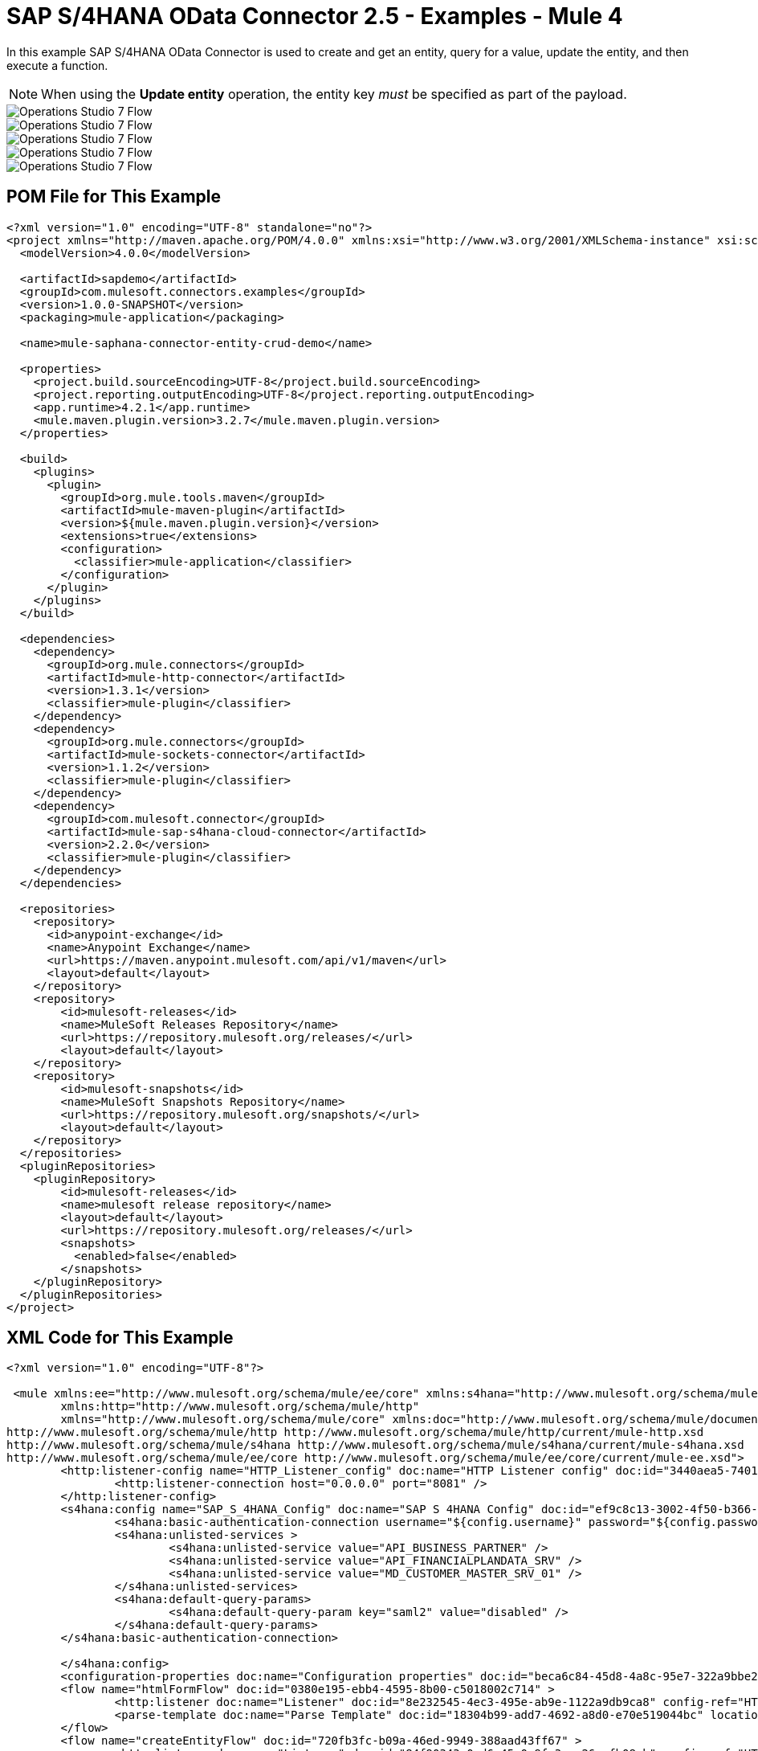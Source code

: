 = SAP S/4HANA OData Connector 2.5 - Examples - Mule 4
:page-aliases: connectors::sap/sap-s4hana-cloud-connector-examples.adoc

In this example SAP S/4HANA OData Connector is used to create and get an entity, query for a value, update the entity, and then execute a function.

NOTE: When using the *Update entity* operation, the entity key _must_ be specified as part of the payload.

image::sap-hana-create.png[Operations Studio 7 Flow]
image::sap-hana-get.png[Operations Studio 7 Flow]
image::sap-hana-query.png[Operations Studio 7 Flow, scaledwidth="75%"]
image::sap-hana-update.png[Operations Studio 7 Flow]
image::sap-hana-execute.png[Operations Studio 7 Flow]

== POM File for This Example

[source,xml,linenums]
----
<?xml version="1.0" encoding="UTF-8" standalone="no"?>
<project xmlns="http://maven.apache.org/POM/4.0.0" xmlns:xsi="http://www.w3.org/2001/XMLSchema-instance" xsi:schemaLocation="http://maven.apache.org/POM/4.0.0 http://maven.apache.org/maven-v4_0_0.xsd">
  <modelVersion>4.0.0</modelVersion>

  <artifactId>sapdemo</artifactId>
  <groupId>com.mulesoft.connectors.examples</groupId>
  <version>1.0.0-SNAPSHOT</version>
  <packaging>mule-application</packaging>

  <name>mule-saphana-connector-entity-crud-demo</name>

  <properties>
    <project.build.sourceEncoding>UTF-8</project.build.sourceEncoding>
    <project.reporting.outputEncoding>UTF-8</project.reporting.outputEncoding>
    <app.runtime>4.2.1</app.runtime>
    <mule.maven.plugin.version>3.2.7</mule.maven.plugin.version>
  </properties>

  <build>
    <plugins>
      <plugin>
        <groupId>org.mule.tools.maven</groupId>
        <artifactId>mule-maven-plugin</artifactId>
        <version>${mule.maven.plugin.version}</version>
        <extensions>true</extensions>
        <configuration>
          <classifier>mule-application</classifier>
        </configuration>
      </plugin>
    </plugins>
  </build>

  <dependencies>
    <dependency>
      <groupId>org.mule.connectors</groupId>
      <artifactId>mule-http-connector</artifactId>
      <version>1.3.1</version>
      <classifier>mule-plugin</classifier>
    </dependency>
    <dependency>
      <groupId>org.mule.connectors</groupId>
      <artifactId>mule-sockets-connector</artifactId>
      <version>1.1.2</version>
      <classifier>mule-plugin</classifier>
    </dependency>
    <dependency>
      <groupId>com.mulesoft.connector</groupId>
      <artifactId>mule-sap-s4hana-cloud-connector</artifactId>
      <version>2.2.0</version>
      <classifier>mule-plugin</classifier>
    </dependency>
  </dependencies>

  <repositories>
    <repository>
      <id>anypoint-exchange</id>
      <name>Anypoint Exchange</name>
      <url>https://maven.anypoint.mulesoft.com/api/v1/maven</url>
      <layout>default</layout>
    </repository>
    <repository>
        <id>mulesoft-releases</id>
        <name>MuleSoft Releases Repository</name>
        <url>https://repository.mulesoft.org/releases/</url>
        <layout>default</layout>
    </repository>
    <repository>
        <id>mulesoft-snapshots</id>
        <name>MuleSoft Snapshots Repository</name>
        <url>https://repository.mulesoft.org/snapshots/</url>
        <layout>default</layout>
    </repository>
  </repositories>
  <pluginRepositories>
    <pluginRepository>
        <id>mulesoft-releases</id>
        <name>mulesoft release repository</name>
        <layout>default</layout>
        <url>https://repository.mulesoft.org/releases/</url>
        <snapshots>
          <enabled>false</enabled>
        </snapshots>
    </pluginRepository>
  </pluginRepositories>
</project>
----

== XML Code for This Example

[source,xml,linenums]
----
<?xml version="1.0" encoding="UTF-8"?>

 <mule xmlns:ee="http://www.mulesoft.org/schema/mule/ee/core" xmlns:s4hana="http://www.mulesoft.org/schema/mule/s4hana"
	xmlns:http="http://www.mulesoft.org/schema/mule/http"
	xmlns="http://www.mulesoft.org/schema/mule/core" xmlns:doc="http://www.mulesoft.org/schema/mule/documentation" xmlns:xsi="http://www.w3.org/2001/XMLSchema-instance" xsi:schemaLocation="http://www.mulesoft.org/schema/mule/core http://www.mulesoft.org/schema/mule/core/current/mule.xsd
http://www.mulesoft.org/schema/mule/http http://www.mulesoft.org/schema/mule/http/current/mule-http.xsd
http://www.mulesoft.org/schema/mule/s4hana http://www.mulesoft.org/schema/mule/s4hana/current/mule-s4hana.xsd
http://www.mulesoft.org/schema/mule/ee/core http://www.mulesoft.org/schema/mule/ee/core/current/mule-ee.xsd">
	<http:listener-config name="HTTP_Listener_config" doc:name="HTTP Listener config" doc:id="3440aea5-7401-47d6-8b58-ba23046e1cac" basePath="/" >
		<http:listener-connection host="0.0.0.0" port="8081" />
	</http:listener-config>
	<s4hana:config name="SAP_S_4HANA_Config" doc:name="SAP S 4HANA Config" doc:id="ef9c8c13-3002-4f50-b366-faa771393929" >
		<s4hana:basic-authentication-connection username="${config.username}" password="${config.password}" baseUrl="${config.serviceBaseUrl}" serviceDirectory="sap/opu/odata/sap">
		<s4hana:unlisted-services >
          		<s4hana:unlisted-service value="API_BUSINESS_PARTNER" />
          		<s4hana:unlisted-service value="API_FINANCIALPLANDATA_SRV" />
          		<s4hana:unlisted-service value="MD_CUSTOMER_MASTER_SRV_01" />
	        </s4hana:unlisted-services>
	        <s4hana:default-query-params>
          		<s4hana:default-query-param key="saml2" value="disabled" />
	        </s4hana:default-query-params>
        </s4hana:basic-authentication-connection>

	</s4hana:config>
	<configuration-properties doc:name="Configuration properties" doc:id="beca6c84-45d8-4a8c-95e7-322a9bbe2e5e" file="mule-artifact.properties" />
	<flow name="htmlFormFlow" doc:id="0380e195-ebb4-4595-8b00-c5018002c714" >
		<http:listener doc:name="Listener" doc:id="8e232545-4ec3-495e-ab9e-1122a9db9ca8" config-ref="HTTP_Listener_config" path="/"/>
		<parse-template doc:name="Parse Template" doc:id="18304b99-add7-4692-a8d0-e70e519044bc" location="form.html"/>
	</flow>
	<flow name="createEntityFlow" doc:id="720fb3fc-b09a-46ed-9949-388aad43ff67" >
		<http:listener doc:name="Listener" doc:id="84f90343-0ed6-45e0-9fa3-aa26cefb08cb" config-ref="HTTP_Listener_config" path="/create"/>
		<ee:transform doc:name="Transform Message" doc:id="ff52de8a-3ffa-4fe8-b59f-2e215af75835" >
			<ee:message >
				<ee:set-payload ><![CDATA[%dw 2.0
output application/java
---
{
	"BusinessPartner": attributes.queryParams['business-partner-one'],
	"BankIdentification": attributes.queryParams['bank-identification-one'],
	"BankCountryKey": attributes.queryParams['bank-country-key-one'],
	"BankName": attributes.queryParams['bank-name-one'],
	"BankNumber": attributes.queryParams['bank-number-one'],
	"SWIFTCode": attributes.queryParams['swift-code-one'],
	"BankControlKey": attributes.queryParams['bank-control-key-one'],
	"BankAccountHolderName": attributes.queryParams['bank-account-holder-name-one'],
	"BankAccountName": attributes.queryParams['bank-account-name-one'],
	"IBAN": attributes.queryParams['iban-one'],
	"IBANValidityStartDate": attributes.queryParams['iban-validity-start-date-one'] as DateTime,
	"BankAccount": attributes.queryParams['bank-account-one'],
	"BankAccountReferenceText": attributes.queryParams['bank-account-reference-text-one'],
	"CollectionAuthInd": attributes.queryParams['collection-auth-ind-one'] as Boolean,
	"CityName": attributes.queryParams['city-name-one'],
	"AuthorizationGroup": attributes.queryParams['authorization-group-one']
}]]></ee:set-payload>
			</ee:message>
		</ee:transform>
		<s4hana:create-entity doc:name="Create entity" doc:id="eba9b06d-4834-4577-a6c2-4190a54e18b6" config-ref="SAP_S_4HANA_Config" service="API_BUSINESS_PARTNER" entityType="A_BusinessPartnerBank">
			<s4hana:entity ><![CDATA[#[%dw 2.0
output application/java
---
payload]]]></s4hana:entity>
		</s4hana:create-entity>
		<ee:transform doc:name="Transform Message" doc:id="5a8c4a4b-5efb-49c1-912c-d77b31ecdfe1" >
			<ee:message >
				<ee:set-payload ><![CDATA[%dw 2.0
output application/json
---
payload]]></ee:set-payload>
			</ee:message>
		</ee:transform>
		<logger level="INFO" doc:name="Logger" doc:id="b7e16d01-1741-4f17-8942-a7800877b5d2" message="#[payload]"/>
	</flow>
	<flow name="updateEntityFlow" doc:id="295a4bc8-ba58-4b92-9d05-27e63108b691" >
		<http:listener doc:name="Listener" doc:id="90e2fc87-3b32-4e28-8b32-387d5ab6a95c" config-ref="HTTP_Listener_config" path="/update"/>
		<ee:transform doc:name="Transform Message" doc:id="7be1dff2-c6f1-4075-90c9-dfa58ad6dd64" >
			<ee:message >
				<ee:set-payload ><![CDATA[%dw 2.0
output application/java
---
{
	"BusinessPartner": attributes.queryParams['business-partner-three'],
	"BankIdentification": attributes.queryParams['bank-identification-three'],
	"BankCountryKey": attributes.queryParams['bank-country-key-three'],
	"BankName": attributes.queryParams['bank-name-three'],
	"BankNumber": attributes.queryParams['bank-number-three'],
	"SWIFTCode": attributes.queryParams['swift-code-three'],
	"BankControlKey": attributes.queryParams['bank-control-key-three'],
	"BankAccountHolderName": attributes.queryParams['bank-account-holder-name-three'],
	"BankAccountName": attributes.queryParams['bank-account-name-three'],
	"IBAN": attributes.queryParams['iban-three'],
	"IBANValidityStartDate": attributes.queryParams['iban-validity-start-date-three'] as DateTime,
	"BankAccount": attributes.queryParams['bank-account-three'],
	"BankAccountReferenceText": attributes.queryParams['bank-account-reference-text-three'],
	"CollectionAuthInd": attributes.queryParams['collection-auth-ind-three'] as Boolean,
	"CityName": attributes.queryParams['city-name-three'],
	"AuthorizationGroup": attributes.queryParams['authorization-group-three']
}]]></ee:set-payload>
			</ee:message>
		</ee:transform>
		<s4hana:update-entity   doc:name="Update entity" doc:id="6d32c722-f614-43e0-9d06-b8867adc4b4d" config-ref="SAP_S_4HANA_Config" service="API_BUSINESS_PARTNER" entityType="A_BusinessPartnerBank">
			<s4hana:entity ><![CDATA[#[output application/json
---
{
	BankIdentification: payload.BankIdentification,
	BusinessPartner: payload.BusinessPartner,
	AuthorizationGroup: payload.AuthorizationGroup,
	BankAccount: payload.BankAccount,
	BankAccountHolderName: payload.BankAccountHolderName,
	BankAccountName: payload.BankAccountName,
	BankAccountReferenceText: payload.BankAccountReferenceText,
	BankControlKey: payload.BankControlKey,
	BankCountryKey: payload.BankCountryKey,
	BankName: payload.BankName,
	BankNumber: payload.BankNumber,
	CityName: payload.CityName,
	CollectionAuthInd: payload.CollectionAuthInd,
	IBAN: payload.IBAN,
	IBANValidityStartDate: payload.IBANValidityStartDate as DateTime,
	SWIFTCode: payload.SWIFTCode,
}]]]></s4hana:entity>
		</s4hana:update-entity>
		<ee:transform doc:name="Transform Message" doc:id="8ab21233-6396-4039-bc2e-8911f9c0b6a3" >
			<ee:message >
				<ee:set-payload ><![CDATA[%dw 2.0
output application/json
---
payload]]></ee:set-payload>
			</ee:message>
		</ee:transform>
		<logger level="INFO" doc:name="Logger" doc:id="a5bea8a6-1905-4aa6-95a4-1fffb140b541" message="#[payload]"/>
	</flow>
	<flow name="getEntityFlow" doc:id="deffa7d4-da3d-45d8-8528-a579ffbdd021" >
		<http:listener doc:name="Listener" doc:id="a8e27adc-a1ce-4247-8d64-6b5350b26fe5" config-ref="HTTP_Listener_config" path="/get"/>
		<ee:transform doc:name="Transform Message" doc:id="0d8a8421-ec80-4827-9f5b-3db0515db421" >
			<ee:message >
				<ee:set-payload ><![CDATA[%dw 2.0
output application/java
---
{
	"BusinessPartner": attributes.queryParams['business-partner-two'],
	"BankIdentification": attributes.queryParams['bank-identification-two']
}]]></ee:set-payload>
			</ee:message>
		</ee:transform>
		<s4hana:get-entity   doc:name="Get entity" doc:id="4244dc06-1185-4b3c-87e3-fc61f57637a1"  config-ref="SAP_S_4HANA_Config" select="*" service="API_BUSINESS_PARTNER" entityType="A_BusinessPartnerBank">
			<s4hana:key ><![CDATA[#[output application/java
---
payload]]]></s4hana:key>
		</s4hana:get-entity>
		<ee:transform doc:name="Transform Message" doc:id="9f94b79f-31a4-4480-9e26-4105d72fd6b1" >
			<ee:message >
				<ee:set-payload ><![CDATA[%dw 2.0
output application/json
---
payload]]></ee:set-payload>
			</ee:message>
		</ee:transform>
		<logger level="INFO" doc:name="Logger" doc:id="0e744bf8-8dc6-4d7b-934f-595bf8ac2e12" message="#[payload]"/>
	</flow>
	<flow name="queryFlow" doc:id="2d7f7e4c-316d-4876-a39c-34d94b1af167" >
		<http:listener doc:name="Listener" doc:id="9993a238-46f7-4317-9f92-4bd45951b16e" config-ref="HTTP_Listener_config" path="/query"/>
		<s4hana:query  doc:name="Query" doc:id="1cf90519-7333-4a9b-8589-eaccf2b29852" filter="#[attributes.queryParams['filter-five']]" config-ref="SAP_S_4HANA_Config" select="*" service="API_BUSINESS_PARTNER" entityType="A_BusinessPartnerBank" orderBy="#[attributes.queryParams['order-by-five']]"/>
		<ee:transform doc:name="Transform Message" doc:id="12b7cc68-7da2-4589-b7e5-3d060162cceb" >
			<ee:message >
				<ee:set-payload ><![CDATA[%dw 2.0
output application/json
---
payload]]></ee:set-payload>
			</ee:message>
		</ee:transform>
		<logger level="INFO" doc:name="Logger" doc:id="6cc92c7b-32c7-49a0-afd2-1c325970653f" message="#[payload]"/>
	</flow>
	<flow name="executeFunctionFlow" doc:id="37321278-e90c-49c3-848b-838f5a1a23ae" >
		<http:listener doc:name="Listener" doc:id="03436cd6-b1eb-4c2c-bad7-2837eea6b590" config-ref="HTTP_Listener_config" path="/execute"/>
		<ee:transform doc:name="Transform Message" doc:id="c72e3dfb-2009-4cf1-9e90-a30d65fb022e" >
			<ee:message >
				<ee:set-payload ><![CDATA[%dw 2.0
output application/java
---
{
	"BusinessPartner": attributes.queryParams['business-partner-six'],
}]]></ee:set-payload>
			</ee:message>
		</ee:transform>
		<s4hana:execute-function doc:name="Execute function" doc:id="3b9f1217-05b5-4c10-8138-0208bbe825dd" config-ref="SAP_S_4HANA_Config" function="GET_DATACLOUD_OPURL" service="MD_CUSTOMER_MASTER_SRV_01">
		</s4hana:execute-function>
		<ee:transform doc:name="Transform Message" doc:id="ff2e2bed-ff5b-4e26-b369-79de991a9b0d" >
			<ee:message >
				<ee:set-payload ><![CDATA[%dw 2.0
output application/json
---
payload]]></ee:set-payload>
			</ee:message>
		</ee:transform>
		<logger level="INFO" doc:name="Logger" doc:id="d4e8caa9-a10f-4b33-a778-54a61651e628" message="#[payload]"/>
	</flow>
	<flow name="deleteEntityFlow" doc:id="49c4f82b-c46e-4ffc-ae33-f88aabdeb719" >
		<http:listener doc:name="Listener" doc:id="9997807c-aa61-4ff3-86d8-80671668eb3c" config-ref="HTTP_Listener_config" path="/delete"/>
		<ee:transform doc:name="Transform Message" doc:id="8105e13a-067c-41a0-90ff-4f94e0210e60" >
			<ee:message >
				<ee:set-payload ><![CDATA[%dw 2.0
output application/java
---
{
	"BusinessPartner": attributes.queryParams['business-partner-four'],
	"BankIdentification": attributes.queryParams['bank-identification-four']
}]]></ee:set-payload>
			</ee:message>
		</ee:transform>
		<s4hana:delete-entity doc:name="Delete entity" doc:id="86048ebe-fde8-4dde-aa65-c1f322ba5519" config-ref="SAP_S_4HANA_Config" service="API_BUSINESS_PARTNER" entityType="A_BusinessPartnerBank">
			<s4hana:key ><![CDATA[#[output application/java
---
{
	BusinessPartner: payload.BusinessPartner,
	BankIdentification: payload.BankIdentification
}]]]></s4hana:key>
		</s4hana:delete-entity>
		<ee:transform doc:name="Transform Message" doc:id="d08e9a23-cff5-45cc-af5e-78bf9b278fa7" >
			<ee:message >
				<ee:set-payload ><![CDATA[%dw 2.0
output application/json
---
payload]]></ee:set-payload>
			</ee:message>
		</ee:transform>
		<logger level="INFO" doc:name="Logger" doc:id="a2cf1ec8-0cbe-44e1-8612-a629b485dafa" message="#[payload]"/>
	</flow>
</mule>
----

== See Also

https://help.mulesoft.com[MuleSoft Help Center]
